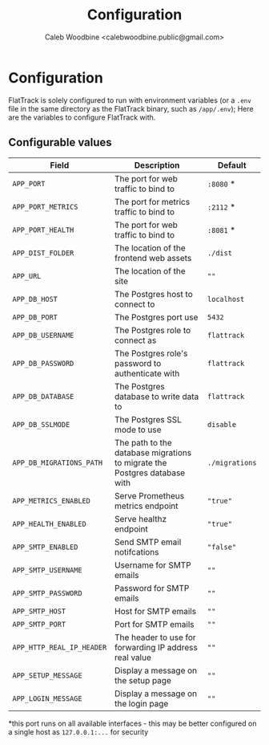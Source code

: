 #+TITLE: Configuration
#+AUTHOR: Caleb Woodbine <calebwoodbine.public@gmail.com>

* Configuration

FlatTrack is solely configured to run with environment variables (or a ~.env~ file in the same directory as the FlatTrack binary, such as ~/app/.env~); Here are the variables to configure FlatTrack with.

** Configurable values
| Field                     | Description                                                               | Default        |
|---------------------------+---------------------------------------------------------------------------+----------------|
| ~APP_PORT~                | The port for web traffic to bind to                                       | ~:8080~ *      |
| ~APP_PORT_METRICS~        | The port for metrics traffic to bind to                                   | ~:2112~ *      |
| ~APP_PORT_HEALTH~         | The port for web traffic to bind to                                       | ~:8081~ *      |
| ~APP_DIST_FOLDER~         | The location of the frontend web assets                                   | ~./dist~       |
| ~APP_URL~                 | The location of the site                                                  | ~""~           |
| ~APP_DB_HOST~             | The Postgres host to connect to                                           | ~localhost~    |
| ~APP_DB_PORT~             | The Postgres port use                                                     | ~5432~         |
| ~APP_DB_USERNAME~         | The Postgres role to connect as                                           | ~flattrack~    |
| ~APP_DB_PASSWORD~         | The Postgres role's password to authenticate with                         | ~flattrack~    |
| ~APP_DB_DATABASE~         | The Postgres database to write data to                                    | ~flattrack~    |
| ~APP_DB_SSLMODE~          | The Postgres SSL mode to use                                              | ~disable~      |
| ~APP_DB_MIGRATIONS_PATH~  | The path to the database migrations to migrate the Postgres database with | ~./migrations~ |
| ~APP_METRICS_ENABLED~     | Serve Prometheus metrics endpoint                                         | ~"true"~       |
| ~APP_HEALTH_ENABLED~      | Serve healthz endpoint                                                    | ~"true"~       |
| ~APP_SMTP_ENABLED~        | Send SMTP email notifcations                                              | ~"false"~      |
| ~APP_SMTP_USERNAME~       | Username for SMTP emails                                                  | ~""~           |
| ~APP_SMTP_PASSWORD~       | Password for SMTP emails                                                  | ~""~           |
| ~APP_SMTP_HOST~           | Host for SMTP emails                                                      | ~""~           |
| ~APP_SMTP_PORT~           | Port for SMTP emails                                                      | ~""~           |
| ~APP_HTTP_REAL_IP_HEADER~ | The header to use for forwarding IP address real value                    | ~""~           |
| ~APP_SETUP_MESSAGE~       | Display a message on the setup page                                       | ~""~           |
| ~APP_LOGIN_MESSAGE~       | Display a message on the login page                                       | ~""~           |

*this port runs on all available interfaces - this may be better configured on a single host as ~127.0.0.1:...~ for security

